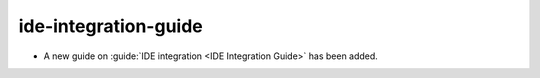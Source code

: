 ide-integration-guide
---------------------

* A new guide on :guide:`IDE integration <IDE Integration Guide>` has been added.
